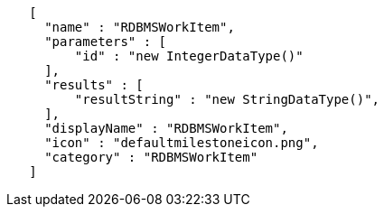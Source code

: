 -----
   [
     "name" : "RDBMSWorkItem",
     "parameters" : [
         "id" : "new IntegerDataType()"
     ],
     "results" : [
         "resultString" : "new StringDataType()",
     ],
     "displayName" : "RDBMSWorkItem",
     "icon" : "defaultmilestoneicon.png",
     "category" : "RDBMSWorkItem"
   ]
-----
